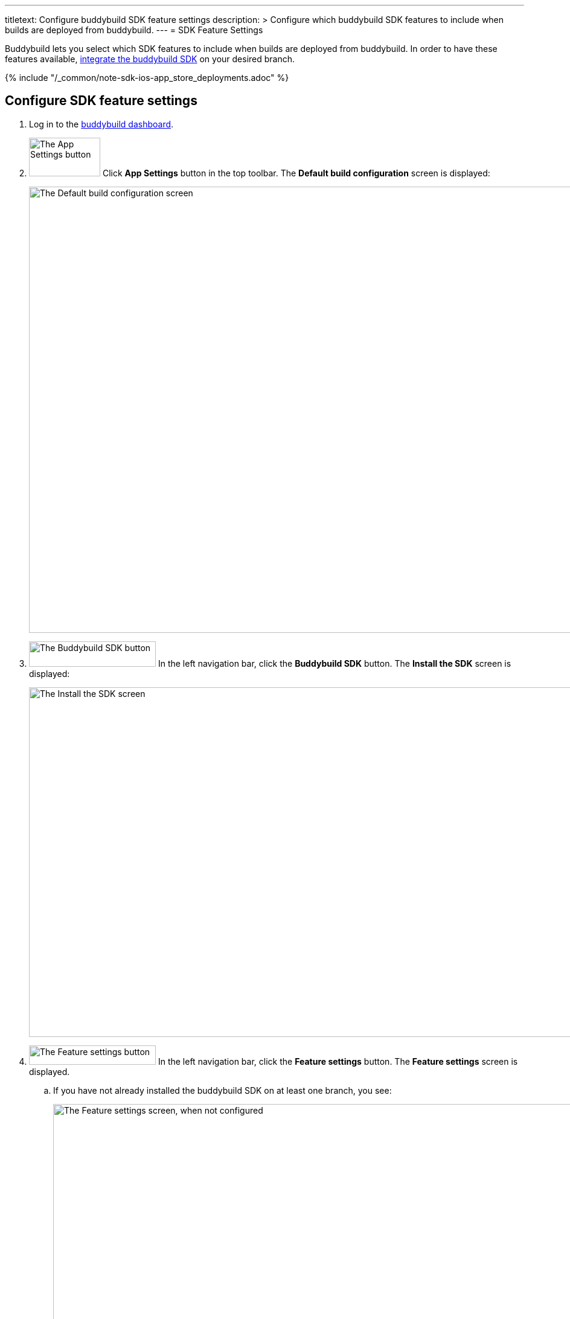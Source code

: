 ---
titletext: Configure buddybuild SDK feature settings
description: >
  Configure which buddybuild SDK features to include when
  builds are deployed from buddybuild.
---
= SDK Feature Settings

Buddybuild lets you select which SDK features to include when builds are
deployed from buddybuild. In order to have these features available,
link:../quickstart/integrate_sdk.adoc[integrate the buddybuild SDK]
on your desired branch.

{% include "/_common/note-sdk-ios-app_store_deployments.adoc" %}


== Configure SDK feature settings

. Log in to the link:https://dashboard.buddybuild.com/[buddybuild
  dashboard].

. image:../builds/img/button-app_settings.png["The App Settings button",
  118, 64, role="right"]
  Click **App Settings** button in the top toolbar. The **Default build
  configuration** screen is displayed:
+
image:../integrations/img/screen-build_settings.png["The Default build
configuration screen", 1280, 739, role="frame"]

. image:img/button-buddybuild_sdk.png["The Buddybuild SDK button", 210,
  42, role="right"]
  In the left navigation bar, click the **Buddybuild SDK** button. The
  **Install the SDK** screen is displayed:
+
image:img/screen-install_sdk.png["The Install the SDK screen", 1280,
579, role="frame"]

. image:img/button-feature_settings.png["The Feature settings button",
  210, 32, role="right"]
  In the left navigation bar, click the **Feature settings** button. The
  **Feature settings** screen is displayed.
+
--
[loweralpha]
. If you have not already installed the buddybuild SDK on at least one
  branch, you see:
+
image:img/screen-feature_settings-unconfigured.png["The Feature settings
screen, when not configured", 1280, 579, role="frame"]
+
image:img/button-install_sdk.png["The Install the buddybuild SDK
button", 202, 42, role="right"]
  If so, click the **Install the buddybuild SDK** button. Then follow the
  instructions for link:../quickstart/integrate_sdk.adoc[sdk
  integration].

. If you have installed the buddybuild SDK on at least one branch, you
  see:
+
image:img/screen-feature_settings-configured.png["The Features settings
screen, with configuration", 1280, 738, role="frame"]
+
Turn on, or off, the features that you want in include, or exclude, in
your builds.


[WARNING]
=========
**Any changes made to Feature Settings only take effect on the next
successful build.**
=========

That's it! You're done.
